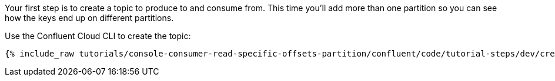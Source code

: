 Your first step is to create a topic to produce to and consume from.  This time you'll add more than one partition so you can see how the keys end up on different partitions.

Use the Confluent Cloud CLI to create the topic:

+++++
<pre class="snippet"><code class="shell">{% include_raw tutorials/console-consumer-read-specific-offsets-partition/confluent/code/tutorial-steps/dev/create-topic.sh %}</code></pre>
+++++
